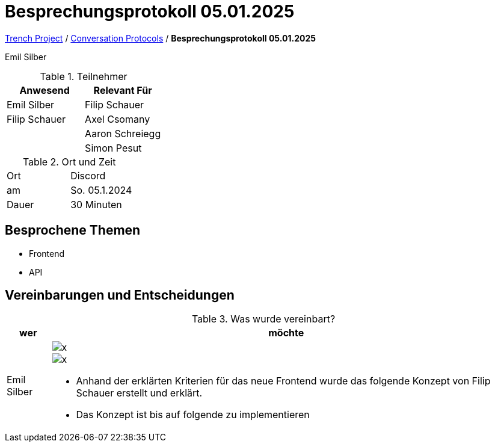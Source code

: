 = Besprechungsprotokoll 05.01.2025

link:/01-projekte-2025-4chif-syp-trench/[Trench Project] / link:/01-projekte-2025-4chif-syp-trench/conversation-protocols/[Conversation Protocols] / *Besprechungsprotokoll 05.01.2025*

Emil Silber

.Teilnehmer
|===
|Anwesend |Relevant Für

|Emil Silber
|Filip Schauer

|Filip Schauer
|Axel Csomany

|
|Aaron Schreiegg

|
|Simon Pesut
|===

.Ort und Zeit
[cols=2*]
|===
|Ort
|Discord

|am
|So. 05.1.2024
|Dauer
|30 Minuten
|===



== Besprochene Themen

* Frontend
* API



== Vereinbarungen und Entscheidungen

.Was wurde vereinbart?
[%autowidth]
|===
|wer |möchte 

| Emil Silber
a| 

image::../protocol-images/2025-01-04_frontend-concept-new.png[x]

image::/01-projekte-2025-4chif-syp-trench/conversation-protocols/protocol-images/2025-01-04_frontend-concept-new.png[x]

- Anhand der erklärten Kriterien für das neue Frontend wurde das folgende Konzept von Filip Schauer erstellt und erklärt.

- Das Konzept ist bis auf folgende zu implementieren
|===